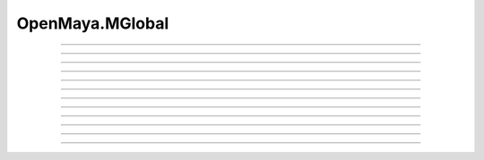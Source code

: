 .. module:: bana.OpenMaya.MGlobal

.. _openmaya_mglobal:

OpenMaya.MGlobal
================

.. autosummary::
   :nosignatures:

   ~MGlobal.bnIsValidName
   ~MGlobal.bnIsValidFullName
   ~MGlobal.bnIsValidPath
   ~MGlobal.bnIsValidFullPath
   ~MGlobal.bnMakeMatchNameFunction
   ~MGlobal.bnMakeMatchFullNameFunction
   ~MGlobal.bnMakeMatchPathFunction
   ~MGlobal.bnMakeMatchFullPathFunction
   ~MGlobal.bnMatchName
   ~MGlobal.bnMatchFullName
   ~MGlobal.bnMatchPath
   ~MGlobal.bnMatchFullPath


----

.. automethod:: MGlobal.bnIsValidName

----

.. automethod:: MGlobal.bnIsValidFullName

----

.. automethod:: MGlobal.bnIsValidPath

----

.. automethod:: MGlobal.bnIsValidFullPath

----

.. automethod:: MGlobal.bnMakeMatchNameFunction

----

.. automethod:: MGlobal.bnMakeMatchFullNameFunction

----

.. automethod:: MGlobal.bnMakeMatchPathFunction

----

.. automethod:: MGlobal.bnMakeMatchFullPathFunction

----

.. automethod:: MGlobal.bnMatchName

----

.. automethod:: MGlobal.bnMatchFullName

----

.. automethod:: MGlobal.bnMatchPath

----

.. automethod:: MGlobal.bnMatchFullPath
